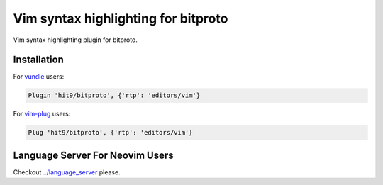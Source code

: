 Vim syntax highlighting for bitproto
====================================

Vim syntax highlighting plugin for bitproto.

.. image:: bitproto-vim-snapshot.jpg

Installation
------------

For `vundle <https://github.com/VundleVim/Vundle.vim>`_ users:

.. sourcecode:: vim

   Plugin 'hit9/bitproto', {'rtp': 'editors/vim'}

For `vim-plug <https://github.com/junegunn/vim-plug>`_ users:

.. sourcecode:: vim

   Plug 'hit9/bitproto', {'rtp': 'editors/vim'}

Language Server For Neovim Users
--------------------------------

Checkout `<../language_server>`_ please.
